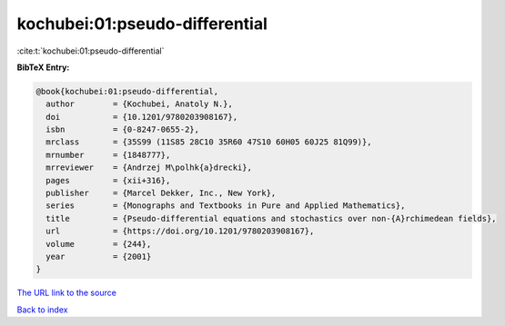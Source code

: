kochubei:01:pseudo-differential
===============================

:cite:t:`kochubei:01:pseudo-differential`

**BibTeX Entry:**

.. code-block:: bibtex

   @book{kochubei:01:pseudo-differential,
     author        = {Kochubei, Anatoly N.},
     doi           = {10.1201/9780203908167},
     isbn          = {0-8247-0655-2},
     mrclass       = {35S99 (11S85 28C10 35R60 47S10 60H05 60J25 81Q99)},
     mrnumber      = {1848777},
     mrreviewer    = {Andrzej M\polhk{a}drecki},
     pages         = {xii+316},
     publisher     = {Marcel Dekker, Inc., New York},
     series        = {Monographs and Textbooks in Pure and Applied Mathematics},
     title         = {Pseudo-differential equations and stochastics over non-{A}rchimedean fields},
     url           = {https://doi.org/10.1201/9780203908167},
     volume        = {244},
     year          = {2001}
   }

`The URL link to the source <https://doi.org/10.1201/9780203908167>`__


`Back to index <../By-Cite-Keys.html>`__
